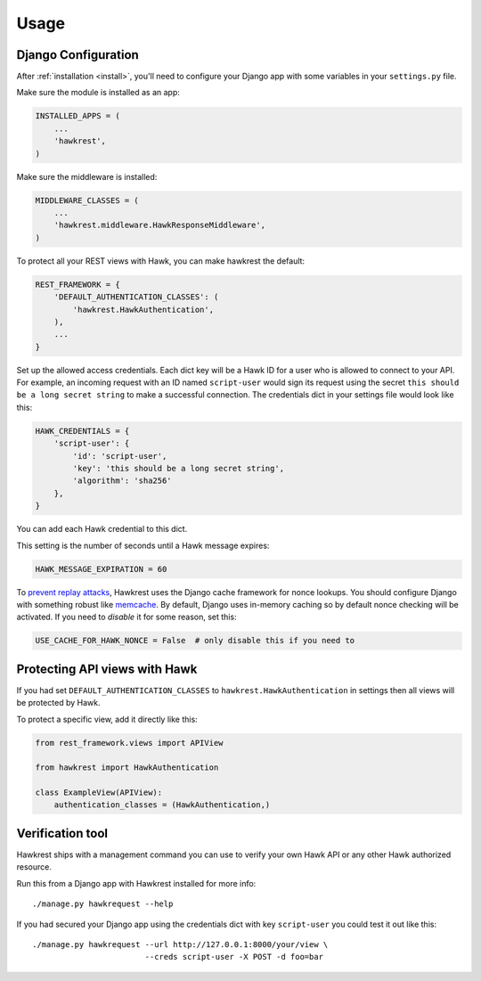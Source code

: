 =====
Usage
=====

Django Configuration
====================

After :ref:`installation <install>`,
you'll need to configure your Django app with some
variables in your ``settings.py`` file.

Make sure the module is installed as an app:

.. code-block:: python

    INSTALLED_APPS = (
        ...
        'hawkrest',
    )

Make sure the middleware is installed:

.. code-block:: python

    MIDDLEWARE_CLASSES = (
        ...
        'hawkrest.middleware.HawkResponseMiddleware',
    )

To protect all your REST views with Hawk, you can make hawkrest the
default:

.. code-block:: python

    REST_FRAMEWORK = {
        'DEFAULT_AUTHENTICATION_CLASSES': (
            'hawkrest.HawkAuthentication',
        ),
        ...
    }

Set up the allowed access credentials. Each dict key will be a Hawk ID for
a user who is
allowed to connect to your API. For example, an incoming request with an
ID named ``script-user`` would sign its request using the secret
``this should be a long secret string`` to make a successful connection.
The credentials dict in your settings file would look like this:

.. code-block:: python

    HAWK_CREDENTIALS = {
        'script-user': {
            'id': 'script-user',
            'key': 'this should be a long secret string',
            'algorithm': 'sha256'
        },
    }

You can add each Hawk credential to this dict.

This setting is the number of seconds until a Hawk message
expires:

.. code-block:: python

    HAWK_MESSAGE_EXPIRATION = 60

To `prevent replay attacks`_, Hawkrest uses the Django cache framework
for nonce lookups. You should configure Django with something robust
like `memcache`_. By default, Django uses in-memory caching so by
default nonce checking will be activated. If you need to *disable* it
for some reason, set this:

.. code-block:: python

    USE_CACHE_FOR_HAWK_NONCE = False  # only disable this if you need to

.. _`memcache`: https://docs.djangoproject.com/en/dev/topics/cache/#memcached
.. _`prevent replay attacks`: http://mohawk.readthedocs.org/en/latest/usage.html#using-a-nonce-to-prevent-replay-attacks

Protecting API views with Hawk
==============================

If you had set ``DEFAULT_AUTHENTICATION_CLASSES`` to
``hawkrest.HawkAuthentication`` in settings then all views will be protected
by Hawk.

To protect a specific view, add it directly like this:

.. code-block:: python

    from rest_framework.views import APIView

    from hawkrest import HawkAuthentication

    class ExampleView(APIView):
        authentication_classes = (HawkAuthentication,)

Verification tool
=================

Hawkrest ships with a management command you can use to verify your
own Hawk API or any other Hawk authorized resource.

Run this from a Django app with Hawkrest installed for more info::

    ./manage.py hawkrequest --help

If you had secured your Django app using the credentials dict with
key ``script-user`` you could test it out like this::

    ./manage.py hawkrequest --url http://127.0.0.1:8000/your/view \
                            --creds script-user -X POST -d foo=bar
